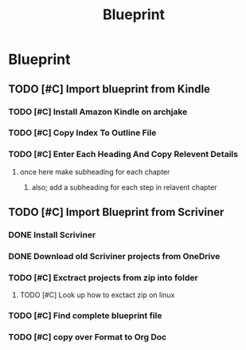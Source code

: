 #+Title: Blueprint
* Blueprint
** TODO [#C] Import blueprint from Kindle
*** TODO [#C] Install Amazon Kindle on archjake
*** TODO [#C] Copy Index To Outline File
*** TODO [#C] Enter Each Heading And Copy Relevent Details
**** once here make subheading for each chapter
***** also; add a subheading for each step in relavent chapter
** TODO [#C] Import Blueprint from Scriviner
*** DONE Install Scriviner 
*** DONE Download old Scriviner projects from OneDrive
*** TODO [#C] Exctract projects from zip into folder
**** TODO [#C] Look up how to exctact zip on linux
*** TODO [#C] Find complete blueprint file
*** TODO [#C] copy over Format to Org Doc
